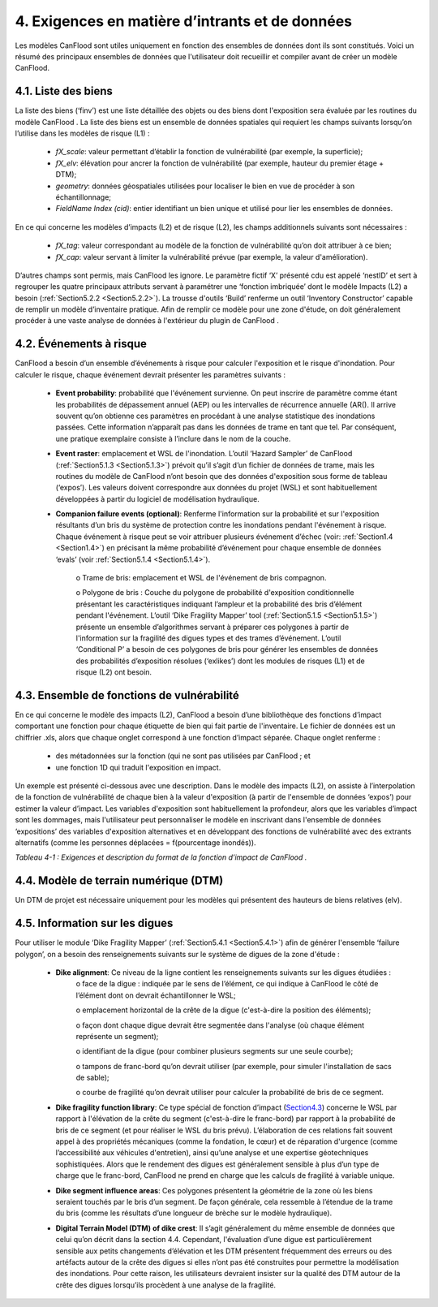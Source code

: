 .. _inputs_and_data_requirements:

===============================
4. Exigences en matière d’intrants et de données
===============================

Les modèles CanFlood sont utiles uniquement en fonction des ensembles de données dont ils sont constitués. Voici un résumé des principaux ensembles de données que l'utilisateur doit recueillir et compiler avant de créer un modèle CanFlood.

.. _Section4.1:

********************
4.1. Liste des biens
********************

La liste des biens (‘finv’) est une liste détaillée des objets ou des biens dont l'exposition sera évaluée par les routines du modèle CanFlood . La liste des biens est un ensemble de données spatiales qui requiert les champs suivants lorsqu’on l’utilise dans les modèles de risque (L1) :

  • *fX_scale*: valeur permettant d’établir la fonction de vulnérabilité (par exemple, la superficie);
  • *fX_elv*: élévation pour ancrer la fonction de vulnérabilité (par exemple, hauteur du premier étage + DTM);
  • *geometry*: données géospatiales utilisées pour localiser le bien en vue de procéder à son échantillonnage;
  • *FieldName Index (cid)*: entier identifiant un bien unique et utilisé pour lier les ensembles de données.

En ce qui concerne les modèles d’impacts (L2) et de risque (L2), les champs additionnels suivants sont nécessaires :

  • *fX_tag*: valeur correspondant au modèle de la fonction de vulnérabilité qu’on doit attribuer à ce bien;
  • *fX_cap*: valeur servant à limiter la vulnérabilité prévue (par exemple, la valeur d'amélioration).

D’autres champs sont permis, mais CanFlood  les ignore. Le paramètre fictif ‘X’ présenté cdu est appelé ‘nestID’ et sert à regrouper les quatre principaux attributs servant à paramétrer une ‘fonction imbriquée’ dont le modèle Impacts (L2) a besoin (:ref:`Section5.2.2 <Section5.2.2>`). La trousse d'outils ‘Build’ renferme un outil ‘Inventory Constructor’ capable de remplir un modèle d’inventaire pratique. Afin de remplir ce modèle pour une zone d'étude, on doit généralement procéder à une vaste analyse de données à l'extérieur du plugin de CanFlood .

.. _Section4.2:

******************
4.2. Événements à risque
******************

CanFlood a besoin d’un ensemble d’événements à risque pour calculer l'exposition et le risque d'inondation. Pour calculer le risque, chaque événement devrait présenter les paramètres suivants :

  • **Event probability**: probabilité que l'événement survienne. On peut inscrire de paramètre comme étant les probabilités de dépassement annuel (AEP) ou les intervalles de récurrence annuelle (AR(). Il arrive souvent qu’on obtienne ces paramètres en procédant à une analyse statistique des inondations passées. Cette information n’apparaît pas dans les données de trame en tant que tel. Par conséquent, une pratique exemplaire consiste à l’inclure dans le nom de la couche.

  • **Event raster**: emplacement et WSL de l'inondation. L’outil ‘Hazard Sampler’ de CanFlood  (:ref:`Section5.1.3 <Section5.1.3>`) prévoit qu’il s’agit d’un fichier de données de trame, mais les routines du modèle de CanFlood  n’ont besoin que des données d'exposition sous forme de tableau (‘expos’). Les valeurs doivent correspondre aux données du projet (WSL) et sont habituellement développées à partir du logiciel de modélisation hydraulique.

  • **Companion failure events (optional)**: Renferme l'information sur la probabilité et sur l'exposition résultants d’un bris du système de protection contre les inondations pendant l'événement à risque. Chaque événement à risque peut se voir attribuer plusieurs événement d’échec (voir: :ref:`Section1.4 <Section1.4>`) en précisant la même probabilité d’événement pour chaque ensemble de données ‘evals’ (voir :ref:`Section5.1.4 <Section5.1.4>`).

      o Trame de bris: emplacement et WSL de l'événement de bris compagnon.

      o Polygone de bris : Couche du polygone de probabilité d'exposition conditionnelle présentant les caractéristiques indiquant l’ampleur et la probabilité des bris d’élément pendant l'événement. L’outil ‘Dike Fragility Mapper’ tool (:ref:`Section5.1.5 <Section5.1.5>`) présente un ensemble d’algorithmes servant à préparer ces polygones à partir de l'information sur la fragilité des digues types et des trames d’événement. L’outil ‘Conditional P’ a besoin de ces polygones de bris pour générer les ensembles de données des probabilités d’exposition résolues (‘exlikes’) dont les modules de risques (L1) et de risque (L2) ont besoin.

.. _Section4.3:

*******************************
4.3. Ensemble de fonctions de vulnérabilité
*******************************

En ce qui concerne le modèle des impacts (L2), CanFlood  a besoin d’une bibliothèque des fonctions d’impact comportant une fonction pour chaque étiquette de bien qui fait partie de l'inventaire. Le fichier de données est un chiffrier .xls, alors que chaque onglet correspond à une fonction d’impact séparée. Chaque onglet renferme :

  • des métadonnées sur la fonction (qui ne sont pas utilisées par CanFlood ; et
  • une fonction 1D qui traduit l'exposition en impact.

Un exemple est présenté ci-dessous avec une description. Dans le modèle des impacts (L2), on assiste à l’interpolation de la fonction de vulnérabilité de chaque bien à la valeur d'exposition (à partir de l'ensemble de données ‘expos’) pour estimer la valeur d’impact. Les variables d'exposition sont habituellement la profondeur, alors que les variables d’impact sont les dommages, mais l'utilisateur peut personnaliser le modèle en inscrivant dans l'ensemble de données ‘expositions’ des variables d'exposition alternatives et en développant des fonctions de vulnérabilité avec des extrants alternatifs (comme les personnes déplacées = f(pourcentage inondés)).

*Tableau 4-1 : Exigences et description du format de la fonction d’impact de CanFlood .*

   
.. csv-table:: 
   :file: /tables/41_impactFunctionFormat.csv
   :widths: auto
   :header-rows: 1

.. _Section4.4:

********************************
4.4. Modèle de terrain numérique (DTM)
********************************

Un DTM de projet est nécessaire uniquement pour les modèles qui présentent des hauteurs de biens relatives (elv).

.. _Section4.5:

*********************
4.5. Information sur les digues
*********************

Pour utiliser le module ‘Dike Fragility Mapper’ (:ref:`Section5.4.1 <Section5.4.1>`) afin de générer l'ensemble ‘failure polygon’, on a besoin des renseignements suivants sur le système de digues de la zone d'étude :

    • **Dike alignment**: Ce niveau de la ligne contient les renseignements suivants sur les digues étudiées :
        o face de la digue : indiquée par le sens de l’élément, ce qui indique à CanFlood le côté de l’élément dont on devrait échantillonner le WSL;

        o emplacement horizontal de la crête de la digue (c'est-à-dire la position des éléments);

        o façon dont chaque digue devrait être segmentée dans l'analyse (où chaque élément représente un segment);

        o identifiant de la digue (pour combiner plusieurs segments sur une seule courbe);

        o tampons de franc-bord qu’on devrait utiliser (par exemple, pour simuler l'installation de sacs de sable);

        o courbe de fragilité qu’on devrait utiliser pour calculer la probabilité de bris de ce segment.

    • **Dike fragility function library**: Ce type spécial de fonction d’impact (Section4.3_) concerne le WSL par rapport à l'élévation de la crête du segment (c'est-à-dire le franc-bord) par rapport à la probabilité de bris de ce segment (et pour réaliser le WSL du bris prévu).  L’élaboration de ces relations fait souvent appel à des propriétés mécaniques (comme la fondation, le cœur) et de réparation d'urgence (comme l’accessibilité aux véhicules d'entretien), ainsi qu’une analyse et une expertise géotechniques sophistiquées. Alors que le rendement des digues est généralement sensible à plus d’un type de charge que le franc-bord, CanFlood  ne prend en charge que les calculs de fragilité à variable unique.

    • **Dike segment influence areas**: Ces polygones présentent la géométrie de la zone où les biens seraient touchés par le bris d’un segment. De façon générale, cela ressemble à l’étendue de la trame du bris (comme les résultats d’une longueur de brèche sur le modèle hydraulique).

    • **Digital Terrain Model (DTM) of dike crest**: Il s’agit généralement du même ensemble de données que celui qu’on décrit dans la section 4.4. Cependant, l'évaluation d’une digue est particulièrement sensible aux petits changements d’élévation et les DTM présentent fréquemment des erreurs ou des artéfacts autour de la crête des digues si elles n’ont pas été construites pour permettre la modélisation des inondations. Pour cette raison, les utilisateurs devraient insister sur la qualité des DTM autour de la crête des digues lorsqu’ils procèdent à une analyse de la fragilité.
